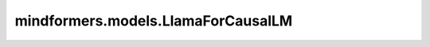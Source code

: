 mindformers.models.LlamaForCausalLM
=========================================================================

.. py:class:: mindformers.models.LlamaForCausalLM(config: LlamaConfig = None)

    在线计算并提供执行LLama训练时的损失值和逻辑值。

    参数：
        - **config** (LlamaConfig, 可选) - LLama模型的配置。默认值： ``None`` 。

    输入：
        - **input_ids** (Tensor) - 数据类型为Int64/Int32的词汇表中输入序列标记的索引，张量的形状为：:math:`(batch, seq\_length)`。
        - **labels** (Tensor, 可选) - 数据类型为Int64/Int32的输入标签，张量的形状为：:math:`(batch, seq\_length)`。默认值： ``None`` 。
        - **input_position** (Tensor, 可选) - 输入的位置索引（在增量推理模式下）为数据类型为Int64/Int32的递增序列，张量的形状为：:math:`(batch, seq\_length)`。默认值： ``None`` 。
        - **position_ids** (Tensor, 可选) - 输入的位置id随数据类型呈递增序列Int64/Int32，张量的形状为：:math:`(batch, seq\_length)`。默认值： ``None`` 。
        - **attention_mask** (Tensor, 可选) - 输入句子填充掩码，其中0表示填充位置。数据类型Int64/Int32，张量的形状为：:math:`(batch, seq\_length)`。默认值： ``None`` 。
        - **input_embeds** (Tensor, 可选) - 数据类型Float32/Float16的输入嵌入。张量的形状为：:math:`(batch, seq\_length, hidden_size)。默认值： ``None`` 。
        - **init_reset** (Tensor, 可选) - 数据类型为Bool，表示是否清除增量推理中之前的键参数和值参数。仅当use_past为True时有效。关于use_past的定义可以参考[GenerationConfig]()。张量的形状为：:math:`(1)`。默认值： ``Tensor([True])`` 。
        - **batch_valid_length** (Tensor, 可选) - 数据类型为Int32，表示批次中每个序列已经计算过的长度。张量的形状为：:math:`(batch_size)` 。默认值： ``None`` 。
        - **batch_index** (Tensor, 可选) - 弃用参数。将会在未来删除。默认值： ``None`` 。
        - **zactivate_len** (Tensor, 可选) - 弃用参数。将会在未来删除。默认值： ``None`` 。
        - **block_tables** (Tensor, 可选) - 数据类型为Int64，存储每个序列的映射表。默认值： ``None`` 。
        - **slot_mapping** (Tensor, 可选) - 数据类型为Int32，存储词元缓存的物理槽索引。默认值： ``None`` 。
        - **prefix_keys_values** (Tensor, 可选) - 弃用参数。将会在未来删除。默认值： ``None`` 。
        - **llm_boost_inputs** (Tensor, 可选) - 弃用参数。将会在未来删除。默认值： ``None`` 。
        - **q_seq_lens** (Tensor, 可选) - 在并行解码中，query可能会被扁平化。分页注意力算子需要使用 `q_seq_lens` 获取长度信息。默认值： ``None`` 。

    输出：
        Tensor类型。如果是训练模式，输出的Tensor包含在线损失值；如果是推理模式，输出的Tensor包含逻辑值；如果是评测模式，输出的Tensor包含逻辑值、词元、输入掩码。